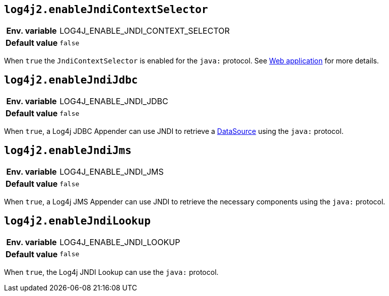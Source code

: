 [[log4j2.enableJndiContextSelector]]
== `log4j2.enableJndiContextSelector`

[cols="1h,5"]
|===
| Env. variable | LOG4J_ENABLE_JNDI_CONTEXT_SELECTOR
| Default value | ``false``
|===

When `true` the `JndiContextSelector` is enabled for the `java:` protocol.
See xref:manual/webapp.adoc#use-jndi-context-selector[Web application] for more details.

[[log4j2.enableJndiJdbc]]
== `log4j2.enableJndiJdbc`

[cols="1h,5"]
|===
| Env. variable | LOG4J_ENABLE_JNDI_JDBC
| Default value | ``false``
|===

When `true`, a Log4j JDBC Appender can use JNDI to retrieve a https://docs.oracle.com/javase/8/docs/api/javax/sql/DataSource.html[DataSource] using the `java:` protocol.

[[log4j2.enableJndiJms]]
== `log4j2.enableJndiJms`

[cols="1h,5"]
|===
| Env. variable | LOG4J_ENABLE_JNDI_JMS
| Default value | ``false``
|===

When `true`, a Log4j JMS Appender can use JNDI to retrieve the necessary components using the `java:` protocol.

[[log4j2.enableJndiLookup]]
== `log4j2.enableJndiLookup`

[cols="1h,5"]
|===
| Env. variable | LOG4J_ENABLE_JNDI_LOOKUP
| Default value | ``false``
|===

When `true`, the Log4j JNDI Lookup can use the `java:` protocol.